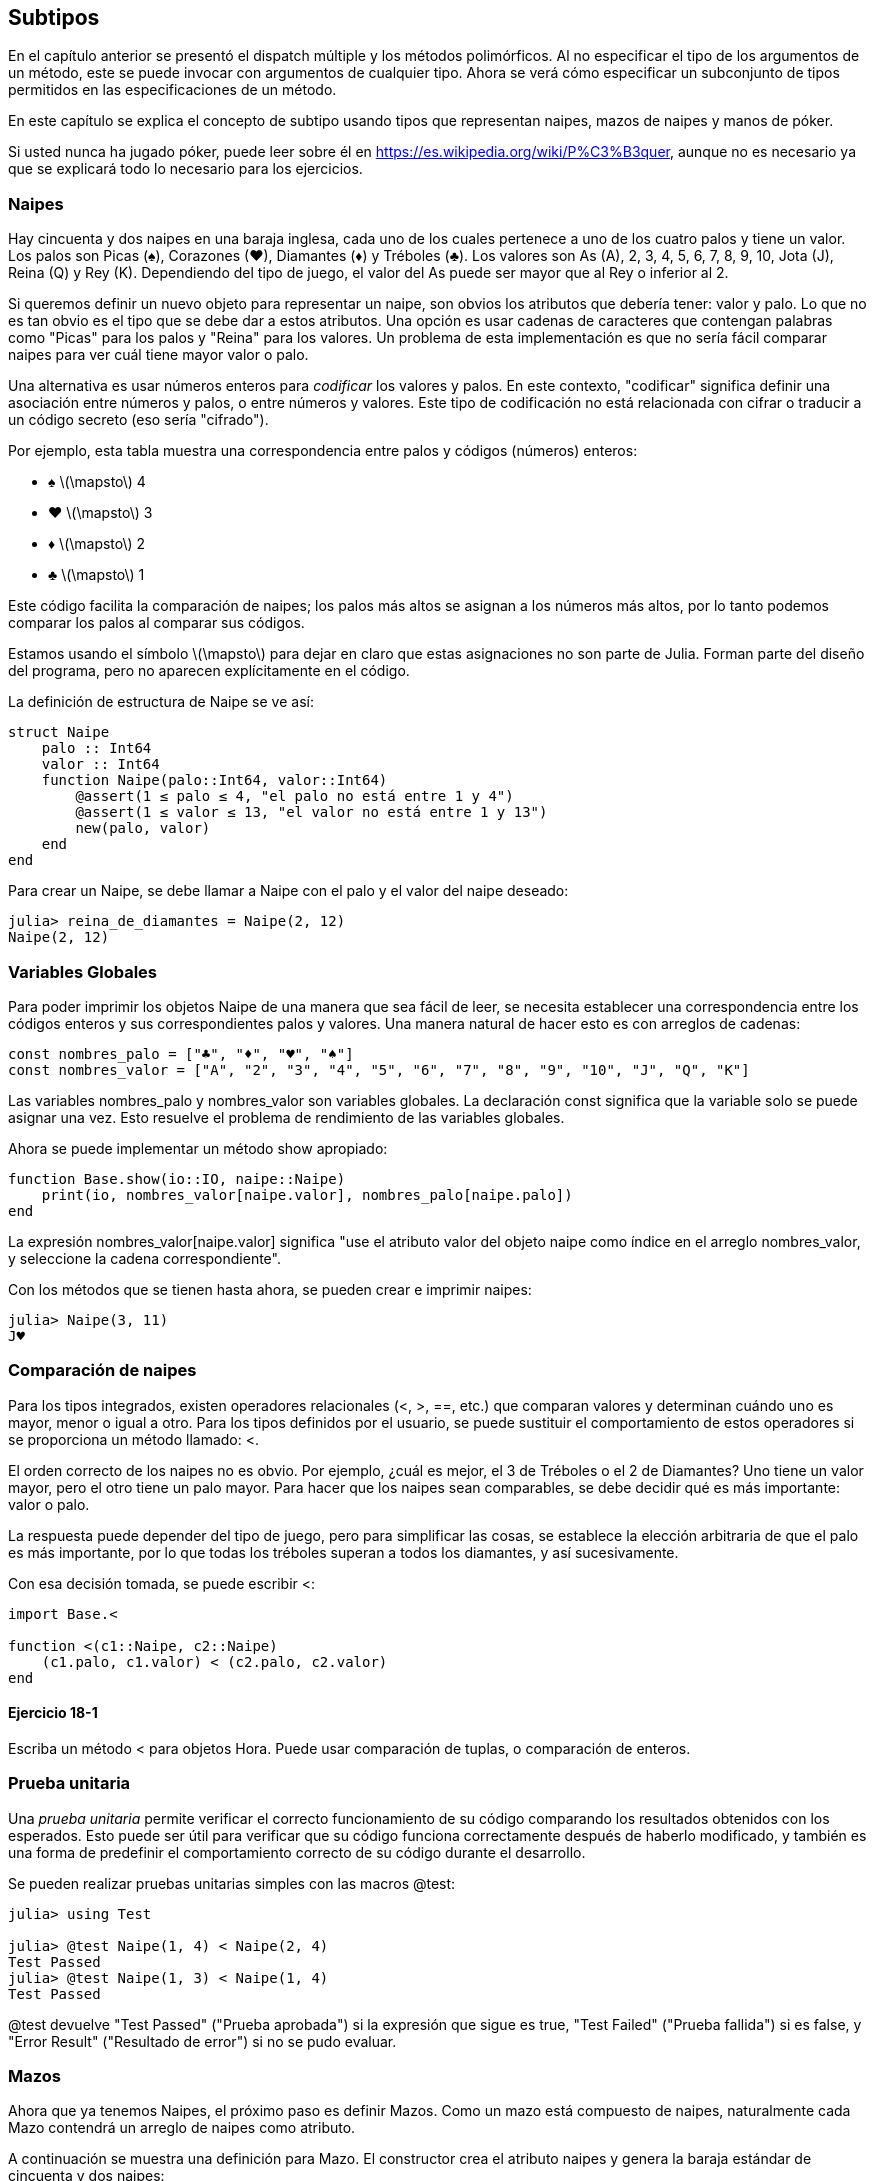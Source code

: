 [[chap18]]
== Subtipos

En el capítulo anterior se presentó el dispatch múltiple y los métodos polimórficos. Al no especificar el tipo de los argumentos de un método, este se puede invocar con argumentos de cualquier tipo. Ahora se verá cómo especificar un subconjunto de tipos permitidos en las especificaciones de un método.

En este capítulo se explica el concepto de subtipo usando tipos que representan naipes, mazos de naipes y manos de póker.

Si usted nunca ha jugado póker, puede leer sobre él en https://es.wikipedia.org/wiki/P%C3%B3quer, aunque no es necesario ya que se explicará todo lo necesario para los ejercicios.


=== Naipes

Hay cincuenta y dos naipes en una baraja inglesa, cada uno de los cuales pertenece a uno de los cuatro palos y tiene un valor. Los palos son Picas (+♠+), Corazones (+♥+), Diamantes (+♦+) y Tréboles (+♣+). Los valores son As (A), 2, 3, 4, 5, 6, 7, 8, 9, 10, Jota (J), Reina (Q) y Rey (K). Dependiendo del tipo de juego, el valor del As puede ser mayor que al Rey o inferior al 2.

Si queremos definir un nuevo objeto para representar un naipe, son obvios los atributos que debería tener: valor y palo. Lo que no es tan obvio es el tipo que se debe dar a estos atributos. Una opción es usar cadenas de caracteres que contengan palabras como +"Picas"+ para los palos y +"Reina"+ para los valores. Un problema de esta implementación es que no sería fácil comparar naipes para ver cuál tiene mayor valor o palo.

Una alternativa es usar números enteros para _codificar_ los valores y palos. En este contexto, "codificar" significa definir una asociación entre números y palos, o entre números y valores. Este tipo de codificación no está relacionada con cifrar o traducir a un código secreto (eso sería "cifrado").
(((codificar)))

Por ejemplo, esta tabla muestra una correspondencia entre palos y códigos (números) enteros:

* +♠+  latexmath:[\mapsto]  4

* +♥+  latexmath:[\mapsto]  3

* +♦+  latexmath:[\mapsto]  2

* +♣+  latexmath:[\mapsto]  1

Este código facilita la comparación de naipes; los palos más altos se asignan a los números más altos, por lo tanto podemos comparar los palos al comparar sus códigos.

Estamos usando el símbolo latexmath:[\mapsto] para dejar en claro que estas asignaciones no son parte de Julia. Forman parte del diseño del programa, pero no aparecen explícitamente en el código.

La definición de estructura de +Naipe+ se ve así:
(((Naipe)))((("tipo", "definida por el programador", "Naipe", see="Naipe")))

[source,@julia-setup chap18]
----
struct Naipe
    palo :: Int64
    valor :: Int64
    function Naipe(palo::Int64, valor::Int64)
        @assert(1 ≤ palo ≤ 4, "el palo no está entre 1 y 4")
        @assert(1 ≤ valor ≤ 13, "el valor no está entre 1 y 13")
        new(palo, valor)
    end
end
----

Para crear un +Naipe+, se debe llamar a +Naipe+ con el palo y el valor del naipe deseado:

[source,@julia-repl-test chap18]
----
julia> reina_de_diamantes = Naipe(2, 12)
Naipe(2, 12)
----


=== Variables Globales

Para poder imprimir los objetos +Naipe+ de una manera que sea fácil de leer, se necesita establecer una correspondencia entre los códigos enteros y sus correspondientes palos y valores. Una manera natural de hacer esto es con arreglos de cadenas: 

[source,@julia-setup chap18]
----
const nombres_palo = ["♣", "♦", "♥", "♠"]
const nombres_valor = ["A", "2", "3", "4", "5", "6", "7", "8", "9", "10", "J", "Q", "K"]
----

Las variables +nombres_palo+ y +nombres_valor+ son variables globales. La declaración +const+ significa que la variable solo se puede asignar una vez. Esto resuelve el problema de rendimiento de las variables globales.
(((variable global)))(((const)))((("palabra reservada", "const", see="const")))

Ahora se puede implementar un método +show+ apropiado:
(((show)))

[source,@julia-setup chap18]
----
function Base.show(io::IO, naipe::Naipe)
    print(io, nombres_valor[naipe.valor], nombres_palo[naipe.palo])
end
----

La expresión +nombres_valor[naipe.valor]+ significa "use el atributo +valor+ del objeto +naipe+ como índice en el arreglo +nombres_valor+, y seleccione la cadena correspondiente".

Con los métodos que se tienen hasta ahora, se pueden crear e imprimir naipes:

[source,@julia-repl-test chap18]
----
julia> Naipe(3, 11)
J♥
----


=== Comparación de naipes

Para los tipos integrados, existen operadores relacionales (+<+, +>+, +==+, etc.) que comparan valores y determinan cuándo uno es mayor, menor o igual a otro. Para los tipos definidos por el usuario, se puede sustituir el comportamiento de estos operadores si se proporciona un método llamado: +<+.

El orden correcto de los naipes no es obvio. Por ejemplo, ¿cuál es mejor, el 3 de Tréboles o el 2 de Diamantes? Uno tiene un valor mayor, pero el otro tiene un palo mayor. Para hacer que los naipes sean comparables, se debe decidir qué es más importante: valor o palo.

La respuesta puede depender del tipo de juego, pero para simplificar las cosas, se establece la elección arbitraria de que el palo es más importante, por lo que todas los tréboles superan a todos los diamantes, y así sucesivamente.

Con esa decisión tomada, se puede escribir +<+:

[source,@julia-setup chap18]
----
import Base.<

function <(c1::Naipe, c2::Naipe)
    (c1.palo, c1.valor) < (c2.palo, c2.valor)
end
----

==== Ejercicio 18-1

Escriba un método +<+ para objetos +Hora+. Puede usar comparación de tuplas, o comparación de enteros.


=== Prueba unitaria

Una _prueba unitaria_ permite verificar el correcto funcionamiento de su código comparando los resultados obtenidos con los esperados. Esto puede ser útil para verificar que su código funciona correctamente después de haberlo modificado, y también es una forma de predefinir el comportamiento correcto de su código durante el desarrollo.
(((prueba unitaria)))

Se pueden realizar pruebas unitarias simples con las macros +@test+:
(((Test)))((("module", "Test", see="Test")))(((@test)))((("macro", "Test", "@test", see="@test"))) 

[source,@julia-repl-test chap18]
----
julia> using Test

julia> @test Naipe(1, 4) < Naipe(2, 4)
Test Passed
julia> @test Naipe(1, 3) < Naipe(1, 4)
Test Passed
----

+@test+ devuelve +"Test Passed"+ ("Prueba aprobada") si la expresión que sigue es +true+, +"Test Failed"+ ("Prueba fallida") si es +false+, y +"Error Result"+ ("Resultado de error") si no se pudo evaluar.


=== Mazos

Ahora que ya tenemos Naipes, el próximo paso es definir Mazos. Como un mazo está compuesto de naipes, naturalmente cada Mazo contendrá un arreglo de naipes como atributo.

A continuación se muestra una definición para +Mazo+. El constructor crea el atributo naipes y genera la baraja estándar de cincuenta y dos naipes:
(((Mazo)))((("tipo", "definida por el programador", "Mazo", see="Mazo")))

[source,@julia-setup chap18]
----
struct Mazo
    naipes :: Array{Naipe, 1}
end

function Mazo()
    mazo = Mazo(Naipe[])
    for palo in 1:4
        for valor in 1:13
            push!(mazo.naipes, Naipe(palo, valor))
        end
    end
    mazo
end
----

La forma más fácil de poblar el mazo es mediante un bucle anidado. El bucle exterior enumera los palos desde 1 hasta 4. El bucle interior enumera los valores desde 1 hasta 13. Cada iteración crea un nuevo +Naipe+ con el palo y valor actual, y lo agrega a +mazo.naipes+.

Este es un método +show+ para +Mazo+:

[source,@julia-setup chap18]
----
function Base.show(io::IO, mazo::Mazo)
    for naipe in mazo.naipes
        print(io, naipe, " ")
    end
    println()
end
----

Así es como se ve el resultado:

[source,@julia-repl-test chap18]
----
julia> Mazo()
A♣ 2♣ 3♣ 4♣ 5♣ 6♣ 7♣ 8♣ 9♣ 10♣ J♣ Q♣ K♣ A♦ 2♦ 3♦ 4♦ 5♦ 6♦ 7♦ 8♦ 9♦ 10♦ J♦ Q♦ K♦ A♥ 2♥ 3♥ 4♥ 5♥ 6♥ 7♥ 8♥ 9♥ 10♥ J♥ Q♥ K♥ A♠ 2♠ 3♠ 4♠ 5♠ 6♠ 7♠ 8♠ 9♠ 10♠ J♠ Q♠ K♠
----


=== Añadir, Eliminar, Barajar y Ordenar

Para repartir los naipes, se debe tener una función que elimine un naipe del mazo y lo devuelva. La función +pop!+ proporciona una forma conveniente de realizar esto:
(((pop!)))

[source,@julia-setup chap18]
----
function Base.pop!(mazo::Mazo)
    pop!(mazo.naipes)
end
----

Como +pop!+ elimina el último naipe en el arreglo, se está repartiendo desde el extremo inferior del mazo.

Para añadir un naipe, se puede usar la función +push!+:
(((push!)))

[source,@julia-setup chap18]
----
function Base.push!(mazo::Mazo, naipe::Naipe)
    push!(mazo.naipes, naipe)
    mazo
end
----

Un método como este, que usa otro método sin hacer mucho más, se llama _enchapado_. La metáfora proviene de la carpintería, donde un enchapado es una capa fina de madera de alta calidad que se pega a la superficie de una pieza de madera de baja calidad para mejorar su apariencia.
(((enchapado)))

En este caso, +push!+ es un método "fino" que expresa una operación de arreglos adecuada para los mazos. Mejora la apariencia o interfaz, de la implementación.

También podemos escribir un método llamado +shuffle!+ (barajar en inglés) usando la función +Random.shuffle!+:
(((Random)))((("module", "Random", see="Random")))(((shuffle!)))((("función", "Random", "shuffle!", see="shuffle!")))

[source,@julia-setup chap18]
----
using Random

function Random.shuffle!(mazo::Mazo)
    shuffle!(mazo.naipes)
    mazo
end
----

==== Ejercicio 18-2

Escriba una función llamada +sort!+ (ordenar en inglés) que use la función +sort!+ para ordenar las cartas en un Mazo. +sort!+ usa el método +isless+ que definimos para determinar el orden.
(((sort!)))


=== Tipos Abstractos y Subtipos

Se busca que un tipo represente una "mano", es decir, los naipes que tiene un jugador. Una mano es similar a un mazo: ambos están compuestos de un conjunto de naipes y ambos requieren de operaciones tales como agregar y eliminar una carta.

Una mano es diferente de un mazo en ciertos aspectos ya que existen ciertas operaciones sobre una mano que no tendrían sentido sobre un mazo. Por ejemplo, en el poker se debe comparar una mano con otra para ver quién gana. En bridge, se necesita calcular el puntaje de la mano para así poder hacer la subasta.

Por lo tanto, hace falta una forma de agrupar los _tipos concretos_ que están relacionados. En Julia, esto se hace definiendo un _abstract type_ (tipo abstracto en inglés) que sea padre de +Mazo+ y +Mano+. A esto se le llama _crear subtipos_.
(((tipo concreto)))(((abstract type)))(((subtipo)))

Se llama al tipo abstracto +ConjuntoDeCartas+:
(((ConjuntoDeCartas)))((("tipo", "definida por el programador", "ConjuntoDeCartas", see="ConjuntoDeCartas")))

[source,@julia-eval chap18a]
----
struct Naipe
    palo :: Int64
    valor :: Int64
    function Naipe(palo::Int64, valor::Int64)
        @assert(1 ≤ palo ≤ 4, "palo está entre 1 y 4")
        @assert(1 ≤ valor ≤ 13, "valor es entre 1 y 13")
        new(palo, valor)
    end
end;
----

[source,@julia-setup chap18a]
----
abstract type ConjuntoDeCartas end
----

Se puede crear un nuevo tipo abstracto con la palabra reservada +abstract type+. De manera opcional, se puede especificar un tipo "padre" de una estructura colocando después del nombre de esta, el símbolo +<:+ seguido del nombre de un tipo abstracto existente.
(((abstract type)))((("palabra reservada", "abstract type", see="abstract type")))(((tipo)))

Cuando no se proporciona un _supertipo_, el supertipo por defecto es +Any+, es decir, un tipo abstracto predefinido del que todos los objetos son instancias y del que todos los tipos son _subtipos_.
(((supertipo)))(((subtipo)))

Ahora se puede expresar que +Mazo+ es un "hijo" de +ConjuntoDeCartas+:

[source,@julia-setup chap18a]
----
struct Mazo <: ConjuntoDeCartas
    naipes :: Array{Naipe, 1}
end

function Mazo()
    mazo = Mazo(Naipe[])
    for palo in 1:4
        for valor in 1:13
            push!(mazo.naipes, Naipe(palo, valor))
        end
    end
    mazo
end
----

[source,@julia-eval chap18a]
----
using Random

const nombres_palo = ["♣", "♦", "♥", "♠"];
const nombres_valor = ["A", "2", "3", "4", "5", "6", "7", "8", "9", "10", "J", "Q", "K"];

function Base.show(io::IO, naipe::Naipe)
    print(io, nombres_valor[naipe.valor], nombres_palo[naipe.palo])
end

function Random.shuffle!(mazo::Mazo)
    shuffle!(mazo.naipes)
    mazo
end
----

El operador +isa+ comprueba si un objeto es de un tipo dado:
(((isa)))((("operador", "Base", "isa", see="isa")))

[source,@julia-repl-test chap18a]
----
julia> mazo = Mazo();

julia> mazo isa ConjuntoDeCartas
true
----

Una mano también es un +ConjuntoDeCartas+:
(((Mano)))((("tipo", "definida por el programador", "Mano", see="Mano")))

[source,@julia-setup chap18a]
----
struct Mano <: ConjuntoDeCartas
    naipes :: Array{Naipe, 1}
    etiqueta :: String
end

function Mano(etiqueta::String="")
    Mano(Naipe[], etiqueta)
end
----

En lugar de llenar la mano con 52 naipes nuevos, el constructor de +Mano+ inicializa +naipes+ a un arreglo vacío. Se puede etiquetar a la +Mano+ pasando un argumento opcional al constructor.

[source,@julia-repl-test chap18a]
----
julia> mano = Mano("nueva mano")
Mano(Naipe[], "nueva mano")
----


=== Tipos Abstractos y Funciones

Ahora podemos expresar las operaciones que tienen en común +Mazo+ y +Mano+, al ser funciones que tienen como argumento a +ConjuntoDeCartas+:
(((show)))(((pop!)))(((push!)))

[source,@julia-setup chap18a]
----
function Base.show(io::IO, cdc::ConjuntoDeCartas)
    for naipe in cdc.naipes
        print(io, naipe, " ")
    end
end

function Base.pop!(cdc::ConjuntoDeCartas)
    pop!(cdc.naipes)
end

function Base.push!(cdc::ConjuntoDeCartas, naipe::Naipe)
    push!(cdc.naipes, naipe)
    nothing
end
----

Se puede usar +pop!+ y +push!+ para repartir una carta:

[source,@julia-repl chap18a]
----
mazo = Mazo()
shuffle!(mazo)
naipe = pop!(mazo)
push!(mano, naipe)
----

A continuación, se encapsula este código en una función llamada +mover!+:
(((mover!)))((("función", "definida por el programador", "mover!", see="mover!")))

[source,@julia-setup chap18a]
----
function mover!(cdc1::ConjuntoDeCartas, cdc2::ConjuntoDeCartas, n::Int)
    @assert 1 ≤ n ≤ length(cs1.naipes)
    for i in 1:n
        naipe = pop!(cdc1)
        push!(cdc2, naipe)
    end
    nothing
end
----

+mover!+ toma tres argumentos: dos objetos +ConjuntoDeCartas+ y el número de cartas a repartir. Modifica ambos objetos +ConjuntoDeCartas+, y devuelve +nothing+. 

En algunos juegos, las cartas se mueven de una mano a otra, o de una mano al mazo. Puede usar +mover!+ para cualquiera de estas operaciones: +cdc1+ y +cdc2+ pueden ser un +Mazo+ o una +Mano+.


=== Diagramas de tipos

Hasta ahora se han visto diagramas de pila, que muestran el estado de un programa, y diagramas de objetos, que muestran los atributos de un objeto y sus valores. Estos diagramas son como una foto sacada durante la ejecución de un programa, por lo que cambian a medida que se ejecuta el programa.

También son muy detallados; en algunos casos demasiado detallados. Un _diagrama de tipos_ es una representación más abstracta de la estructura de un programa. En vez de mostrar objetos individuales, muestra los tipos y las relaciones entre ellos.
(((diagrama de tipos)))((("diagrama", "tipos", see="diagrama de tipos")))

Hay varias formas de relación entre tipos:

* Los objetos de un tipo concreto pueden contener referencias a objetos de otro tipo. Por ejemplo, cada Rectángulo contiene una referencia a un Punto, y cada Mazo contiene referencias a un conjunto de Naipes. Este tipo de relación se llama _TIENE-UN_, como por ejemplo "un Rectángulo tiene un Punto".
(((TIENE-UN)))

* Un tipo concreto puede tener un tipo abstracto como supertipo. Esta relación se llama _ES-UN_, como por ejemplo "una Mano es un ConjuntoDeCartas".
(((ES-UN)))

* Un tipo puede depender de otro si los objetos de un tipo toman objetos del segundo tipo como parámetros o usan objetos del segundo tipo como parte de un cálculo. Este tipo de relación se llama _dependencia_.
(((dependencia)))

[[fig18-1]]
.Diagrama de tipo
image::images/fig181.svg[]

Cada una de las flechas superiores representa una relación ES-UN. En este caso, indica que Mano tiene como supertipo a ConjuntoDeCartas.

Cada una de las flechas inferiores representa una relación TIENE-UN; en este caso, un Mazo tiene referencias a objetos Naipe.

El asterisco (+pass:[*]+) cerca de la flecha es una _multiplicidad_ e indica cuántos Naipes tiene un Mazo. Una multiplicidad puede ser un número simple, como +52+; un rango, +como 5:7+ o un asterisco, lo cual indica que un Mazo puede tener cualquier número de Naipes.
(((multiplicidad)))

No hay dependencias en este diagrama. Normalmente se mostrarían con una flecha achurada. Si hay muchas dependencias, a veces se omiten.

Un diagrama más detallado podría mostrar que un Mazo en realidad contiene un arreglo de Naipes, pero los tipos integrados como arreglos y diccionarios generalmente no se incluyen en los diagramas de tipos.

[[interactive]]
=== Depuración

Utilizar subtipos puede dificultar la depuración ya que al llamar a una función con un objeto como argumento, puede ser complicado determinar qué método se invocará.

Al escribir una función que funciona con objetos +Mano+, se busca que funcione con todo tipo de +Manos+, como +ManoDePoker+, +ManoDeBridge+, etc. Si el usuario invoca un método como +sort!+, podría obtener el método definido para un tipo abstracto +Mano+, pero si existiera un método +sort!+ que tuviera como argumento cualquiera de estos subtipos de +Mano+, obtendría esa versión. Este comportamiento suele ser algo bueno, pero puede ser confuso.

[source,@julia-setup chap18a]
----
function Base.sort!(mano::Mano)
    sort!(mano.naipes)
end
----

Si usted no está seguro del flujo de ejecución de un programa, la solución más simple es agregar sentencias de impresión al inicio de sus métodos más relevantes. Si +shuffle!+ imprimiera un mensaje como +Ejecutando shuffle! en Mazo+ durante la ejecución del programa, sería posible rastrear el flujo de ejecución.

Una mejor alternativa es la macro +@which+:
(((InteractiveUtils)))((("module", "InteractiveUtils", see="InteractiveUtils")))(((@which)))((("macro", "InteractiveUtils", "@which", see="@which")))

[source,jlcon]
----
julia> @which sort!(mano)
sort!(mano::Mano) in Main at REPL[5]:1
----

Entonces, el método +sort!+ de +mano+ es el que tiene como argumento un objeto de tipo +Mano+.

Una sugerencia para el diseño del programa: cuando anula un método, la interfaz del nuevo método debería ser la misma que la anterior. Debería tomar los mismos parámetros, devolver el mismo tipo y obedecer las mismas condiciones previas y posteriores. Si sigue esta regla, cualquier función diseñada para funcionar con una instancia de un supertipo, como un +ConjuntoDeCartas+, también funcionará con instancias de sus subtipos +Mazo+ y +Mano+.

Si viola esta regla, llamada "principio de sustitución de Liskov", su código colapsará como un castillo de naipes (jeje).
(((principio de sustitución de Liskov)))

La función +supertype+ permite encontrar el supertipo directo de un tipo.
(((supertype)))((("función", "Base", "supertype", see="supertype")))

[source,@julia-repl-test chap18a]
----
julia> supertype(Mazo)
ConjuntoDeCartas
----


=== Encapsulado de Datos

Los capítulos anteriores muestran un plan de desarrollo que podríamos llamar "diseño orientado a tipos". Se identifican los objetos necesarios, como +Punto+, +Rectángulo+ y +Hora+, y se definen estructuras para representarlos. En cada caso hay una correspondencia obvia entre el objeto y alguna entidad en el mundo real (o al menos en el mundo matemático).
(((diseño orientado a tipos)))

A veces no es tan obvio saber qué objetos se necesitan y cómo estos deben interactuar. En ese caso, se necesita un plan de desarrollo diferente. Lo mismo que ocurre con interfaces de funciones por encapsulado y generalización ocurre con interfaces de tipo por encapsulado de datos.
(((encapsulado de dato)))

El análisis de Markov, de <<markov_analysis>>, es un buen ejemplo. Si descarga el código desde https://github.com/BenLauwens/ThinkJulia.jl/blob/master/src/solutions/chap13.jl, verá que se usan dos variables globales: +sufijos+ y +prefijo+, las cuales se leen y escriben desde varias funciones.

[source,@julia-setup]
----
sufijos = Dict()
prefijos = []
----

Debido a que estas variables son globales, solo se puede ejecutar un análisis a la vez. Si se leen dos textos, sus prefijos y sufijos se agregarían a las mismas estructuras de datos (lo que generaría un texto interesante).

Para ejecutar múltiples análisis y mantenerlos separados, se puede encapsular el estado de cada análisis en un objeto. Así es como se vería:
(((Markov)))((("tipo", "definida por el programador", "Markov", see="Markov")))

[source,@julia-setup chap18b]
----
struct Markov
    orden :: Int64
    sufijos :: Dict{Tuple{String,Vararg{String}}, Array{String, 1}}
    prefijo :: Array{String, 1}
end

function Markov(orden::Int64=2)
    new(orden, Dict{Tuple{String,Vararg{String}}, Array{String, 1}}(), Array{String, 1}())
end
----

A continuación, se transforman las funciones en métodos. Por ejemplo, para +procesarpalabra+:
(((procesarpalabra)))((("función", "definida por el programador", "procesarpalabra", see="procesarpalabra")))

[source,@julia-setup chap18b]
----
function procesarpalabra(markov::Markov, palabra::String)
    if length(markov.prefijo) < markov.orden
        push!(markov.prefijo, palabra)
        return
    end
    get!(markov.sufijos, (markov.prefijo...,), Array{String, 1}())
    push!(markov.sufijos[(markov.prefijo...,)], palabra)
    popfirst!(markov.prefijo)
    push!(markov.prefijo, palabra)
end
----

Transformar un programa así (cambiando el diseño sin cambiar el comportamiento) es otro ejemplo de refactorización (vea <<refactorización>>).
(((refactorización)))(((plan de desarrollo de programa)))

Este ejemplo sugiere el siguiente plan de desarrollo para diseñar tipos:

* Comience escribiendo funciones que lean y escriban variables globales (cuando sea necesario).

* Una vez que el programa esté funcionando, busque asociaciones entre las variables globales y las funciones que las usan.

* Encapsule variables relacionadas como atributos de una estructura.

* Transforme las funciones asociadas en métodos que tengan como argumentos objetos del nuevo tipo.


==== Exercise 18-3

Descargue el código de Markov de https://github.com/BenLauwens/ThinkJulia.jl/blob/master/src/solutions/chap13.jl y siga los pasos descritos anteriormente para encapsular las variables globales como atributos de una nueva estructura llamada +Markov+.


=== Glosario

codificar::
Representar un conjunto de valores utilizando otro conjunto de valores, generando una asociación entre ellos.
(((codificar)))

prueba unitaria::
Manera estandarizada de probar que el código está correcto.
(((prueba unitaria)))

enchapado::
Un método o función que mejora la interfaz de otra función sin hacer muchos cálculos.
(((enchapado)))

crear subtipos::
La capacidad de definir una jerarquía de tipos relacionados.
(((subtipo)))

tipo abstracto::
Un tipo que puede ser padre de otro tipo.
(((abstract type)))

tipo concreto::
Un tipo que se puede construir.
(((tipo concreto)))

subtipo::
Un tipo que tiene como padre un tipo abstracto.
(((subtipo)))

supertipo::
Un tipo abstracto que es el padre de otro tipo.
(((supertipo)))

relación ES-UN::
Una relación entre un subtipo y su supertipo.
(((relación ES-UN)))

relación TIENE-UN::
Una relación entre dos tipos donde las instancias de un tipo contienen referencias a instancias del otro.
(((relación TIENE-UN)))

dependencia::
Una relación entre dos tipos donde las instancias de un tipo usan instancias del otro tipo, pero no las almacenan como atributos.
(((dependencia)))

diagrama de tipos::
Un diagrama que muestra los tipos en un programa y las relaciones entre ellos.
(((diagrama de tipos)))

multiplicidad::
Una notación en un diagrama de tipo que muestra, para una relación TIENE-UN, cuántas referencias hay a instancias de otra clase.
(((multiplicidad)))

encapsulado de datos::
Un plan de desarrollo de programas que implica hacer un prototipo que use variables globales y una versión final que convierta las variables globales en atributos de instancia.
(((encapsulado de datos)))


=== Ejercicios

[[ex18-1]]
==== Ejercicio 18-4

Para el siguiente programa, dibuje un diagrama de tipos que muestre estos tipos y las relaciones entre ellos.

[source,julia]
----
abstract type PadrePingPong end

struct Ping <: PadrePingPong
    pong :: PadrePingPong
end

struct Pong <: PadrePingPong
    pings :: Array{Ping, 1}
    function Pong(pings=Array{Ping, 1}())
        new(pings)
    end
end

function agregarping(pong::Pong, ping::Ping)
    push!(pong.pings, ping)
    nothing
end

pong = Pong()
ping = Ping(pong)
agregarping(pong, ping)
----

[[ex18-2]]
==== Ejercicio 18-5

Escriba un método llamado +repartir!+ que tome tres parámetros: un +Mazo+, el número de manos y el número de naipes por mano. Debería crear el número apropiado de objetos +Mano+, repartir el número apropiado de naipes por mano y devolver un arreglo de +Manos+.
(((repartir!)))((("función", "definida por el programador", "repartir!", see="repartir!")))

[[ex18-3]]
==== Ejercicio 18-6

Las siguientes son las posibles manos en el póker, en orden de valor creciente y probabilidad decreciente:

pareja::
Dos cartas del mismo número.

doble pareja::
Dos pares de cartas del mismo número.

trío::
Tres cartas del mismo número.

escalera::
Cinco cartas consecutivas (los ases pueden ser considerados altos o bajos, por lo tanto As-2-3-4-5 es escalera, 10-Jota-Reina-Rey-As también, pero Reina-Rey-As-2-3 no).

color::
Cinco cartas del mismo palo.

full::
Tres cartas iguales en su valor, más otras dos iguales en su valor.

póker::
Cuatro cartas iguales en su valor.

escalera de color::
Cinco cartas consecutivas del mismo palo.

El objetivo de este ejercicio es estimar la probabilidad de tener cada una de estas manos.

. Agregue métodos llamados +tienepareja+, +tienedoblepareja+, etc. que devuelvan +true+ o +false+ según si la mano cumple o no con los criterios relevantes. Su código debería funcionar correctamente para manos que contengan cualquier número de naipes (aunque 5 y 7 son los tamaños más comunes).
(((tienepareja)))((("función", "definida por el programador", "tienepareja", see="tienepareja")))(((tienedoblepareja)))((("función", "definida por el programador", "tienedoblepareja", see="tienedoblepareja")))

. Escriba un método llamado +clasificar+ que descubra la clasificación de mayor valor para una mano, y defina el atributo +etiqueta+ con esta clasificación. Por ejemplo, una mano de 7 cartas que contiene un color y una pareja, debe etiquetarse como "color".
(((clasificar)))((("función", "definida por el programador", "clasificar", see="clasificar")))

. Cuando esté convencido de que sus métodos de clasificación están funcionando correctamente, estime las probabilidades de las distintas manos. Escriba una función que baraje un mazo de naipes, la divida en diferentes manos, clasifique las manos y cuente la cantidad de veces que aparecen varias clasificaciones.

. Imprima una tabla de las clasificaciones y sus probabilidades. Ejecute su programa con un número cada vez mayor de manos hasta que los valores de salida converjan con un grado razonable de precisión. Compare sus resultados con los valores en https://en.wikipedia.org/wiki/Hand_rankings.
